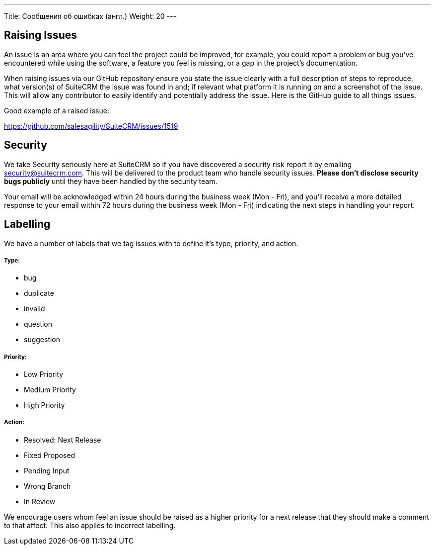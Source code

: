 ---
Title: Сообщения об ошибках (англ.)
Weight: 20
---

== Raising Issues

An issue is an area where you can feel the project could be improved,
for example, you could report a problem or bug you've encountered while
using the software, a feature you feel is missing, or a gap in the
project's documentation.

When raising issues via our GitHub repository ensure you state the issue
clearly with a full description of steps to reproduce, what version(s)
of SuiteCRM the issue was found in and; if relevant what platform it is
running on and a screenshot of the issue. This will allow any
contributor to easily identify and potentially address the issue. Here
is the GitHub guide to all things issues.

Good example of a raised issue:

https://github.com/salesagility/SuiteCRM/issues/1519[https://github.com/salesagility/SuiteCRM/issues/1519]

== Security

We take Security seriously here at SuiteCRM so if you have discovered a
security risk report it by emailing security@suitecrm.com. This will be
delivered to the product team who handle security issues. *Please don't
disclose security bugs publicly* until they have been handled by the
security team.

Your email will be acknowledged within 24 hours during the business week
(Mon - Fri), and you’ll receive a more detailed response to your email
within 72 hours during the business week (Mon - Fri) indicating the next
steps in handling your report.

== Labelling

We have a number of labels that we tag issues with to define it's type,
priority, and action.

[discrete]
===== Type:

* bug
* duplicate
* invalid
* question
* suggestion

[discrete]
===== Priority:

* Low Priority
* Medium Priority
* High Priority

[discrete]
===== Action:

* Resolved: Next Release
* Fixed Proposed
* Pending Input
* Wrong Branch
* In Review

We encourage users whom feel an issue should be raised as a higher
priority for a next release that they should make a comment to that
affect. This also applies to incorrect labelling.


